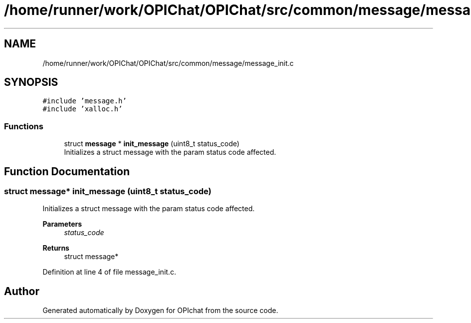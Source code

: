 .TH "/home/runner/work/OPIChat/OPIChat/src/common/message/message_init.c" 3 "Wed Feb 9 2022" "OPIchat" \" -*- nroff -*-
.ad l
.nh
.SH NAME
/home/runner/work/OPIChat/OPIChat/src/common/message/message_init.c
.SH SYNOPSIS
.br
.PP
\fC#include 'message\&.h'\fP
.br
\fC#include 'xalloc\&.h'\fP
.br

.SS "Functions"

.in +1c
.ti -1c
.RI "struct \fBmessage\fP * \fBinit_message\fP (uint8_t status_code)"
.br
.RI "Initializes a struct message with the param status code affected\&. "
.in -1c
.SH "Function Documentation"
.PP 
.SS "struct \fBmessage\fP* init_message (uint8_t status_code)"

.PP
Initializes a struct message with the param status code affected\&. 
.PP
\fBParameters\fP
.RS 4
\fIstatus_code\fP 
.RE
.PP
\fBReturns\fP
.RS 4
struct message* 
.RE
.PP

.PP
Definition at line 4 of file message_init\&.c\&.
.SH "Author"
.PP 
Generated automatically by Doxygen for OPIchat from the source code\&.
